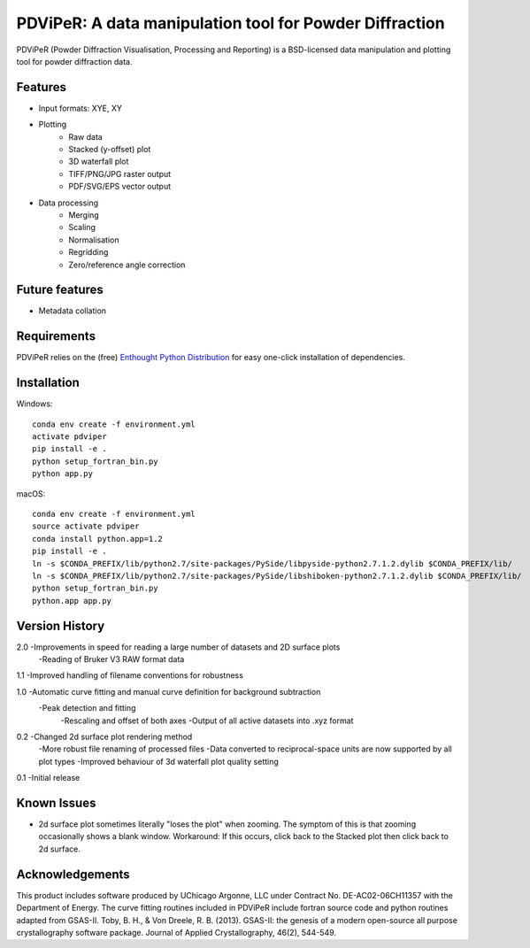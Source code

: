 PDViPeR: A data manipulation tool for Powder Diffraction
========================================================

PDViPeR (Powder Diffraction Visualisation, Processing and Reporting)
is a BSD-licensed data manipulation and plotting tool for powder diffraction data.

Features
--------

- Input formats: XYE, XY
- Plotting
    - Raw data
    - Stacked (y-offset) plot
    - 3D waterfall plot
    - TIFF/PNG/JPG raster output
    - PDF/SVG/EPS vector output
- Data processing
    - Merging
    - Scaling
    - Normalisation
    - Regridding
    - Zero/reference angle correction


Future features
---------------

- Metadata collation


Requirements
------------

PDViPeR relies on the (free) `Enthought Python Distribution`_ for easy one-click installation of dependencies.

.. _`Enthought Python Distribution`: http://www.enthought.com/products/epd_free.php


Installation
------------

Windows::

   conda env create -f environment.yml
   activate pdviper
   pip install -e .
   python setup_fortran_bin.py
   python app.py

macOS::

   conda env create -f environment.yml
   source activate pdviper
   conda install python.app=1.2
   pip install -e .
   ln -s $CONDA_PREFIX/lib/python2.7/site-packages/PySide/libpyside-python2.7.1.2.dylib $CONDA_PREFIX/lib/
   ln -s $CONDA_PREFIX/lib/python2.7/site-packages/PySide/libshiboken-python2.7.1.2.dylib $CONDA_PREFIX/lib/
   python setup_fortran_bin.py
   python.app app.py


Version History
---------------

2.0 -Improvements in speed for reading a large number of datasets and 2D surface plots
    -Reading of Bruker V3 RAW format data

1.1 -Improved handling of filename conventions for robustness

1.0 -Automatic curve fitting and manual curve definition for background subtraction
    -Peak detection and fitting
	-Rescaling and offset of both axes
	-Output of all active datasets into .xyz format


0.2 -Changed 2d surface plot rendering method
    -More robust file renaming of processed files
    -Data converted to reciprocal-space units are now supported by all plot types
    -Improved behaviour of 3d waterfall plot quality setting

0.1 -Initial release


Known Issues
------------

- 2d surface plot sometimes literally "loses the plot" when zooming. The symptom of this is that zooming occasionally shows a blank window. Workaround: If this occurs, click back to the Stacked plot then click back to 2d surface.


Acknowledgements
----------------

This product includes software produced by UChicago Argonne, LLC under Contract No. DE-AC02-06CH11357 with the Department of Energy.
The curve fitting routines included in PDViPeR include fortran source code and python routines adapted from GSAS-II.
Toby, B. H., & Von Dreele, R. B. (2013). GSAS-II: the genesis of a modern open-source all purpose crystallography software package. Journal of Applied Crystallography, 46(2), 544-549.
